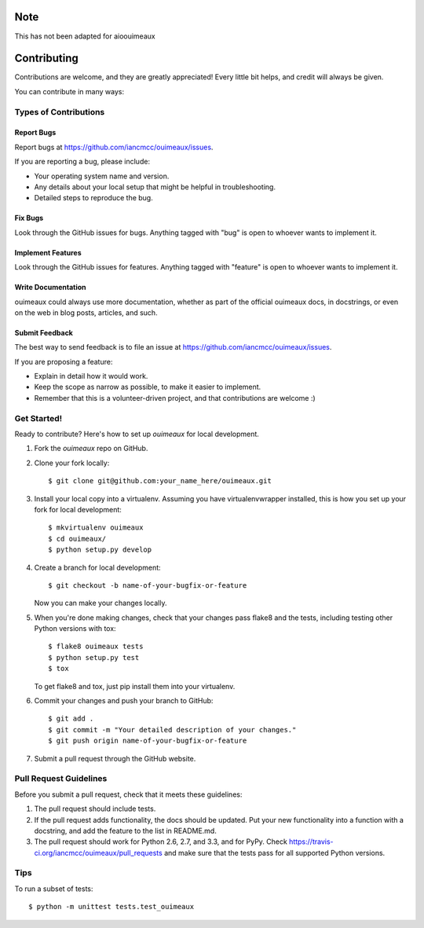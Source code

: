 ============
Note
============
This has not been adapted for aioouimeaux

============
Contributing
============

Contributions are welcome, and they are greatly appreciated! Every
little bit helps, and credit will always be given.

You can contribute in many ways:

Types of Contributions
----------------------

Report Bugs
~~~~~~~~~~~

Report bugs at https://github.com/iancmcc/ouimeaux/issues.

If you are reporting a bug, please include:

* Your operating system name and version.
* Any details about your local setup that might be helpful in troubleshooting.
* Detailed steps to reproduce the bug.

Fix Bugs
~~~~~~~~

Look through the GitHub issues for bugs. Anything tagged with "bug"
is open to whoever wants to implement it.

Implement Features
~~~~~~~~~~~~~~~~~~

Look through the GitHub issues for features. Anything tagged with "feature"
is open to whoever wants to implement it.

Write Documentation
~~~~~~~~~~~~~~~~~~~

ouimeaux could always use more documentation, whether as part of the
official ouimeaux docs, in docstrings, or even on the web in blog posts,
articles, and such.

Submit Feedback
~~~~~~~~~~~~~~~

The best way to send feedback is to file an issue at https://github.com/iancmcc/ouimeaux/issues.

If you are proposing a feature:

* Explain in detail how it would work.
* Keep the scope as narrow as possible, to make it easier to implement.
* Remember that this is a volunteer-driven project, and that contributions
  are welcome :)

Get Started!
------------

Ready to contribute? Here's how to set up `ouimeaux` for local development.

1. Fork the `ouimeaux` repo on GitHub.
2. Clone your fork locally::

    $ git clone git@github.com:your_name_here/ouimeaux.git

3. Install your local copy into a virtualenv. Assuming you have virtualenvwrapper installed, this is how you set up your fork for local development::

    $ mkvirtualenv ouimeaux
    $ cd ouimeaux/
    $ python setup.py develop

4. Create a branch for local development::

    $ git checkout -b name-of-your-bugfix-or-feature

   Now you can make your changes locally.

5. When you're done making changes, check that your changes pass flake8 and the tests, including testing other Python versions with tox::

    $ flake8 ouimeaux tests
    $ python setup.py test
    $ tox

   To get flake8 and tox, just pip install them into your virtualenv.

6. Commit your changes and push your branch to GitHub::

    $ git add .
    $ git commit -m "Your detailed description of your changes."
    $ git push origin name-of-your-bugfix-or-feature

7. Submit a pull request through the GitHub website.

Pull Request Guidelines
-----------------------

Before you submit a pull request, check that it meets these guidelines:

1. The pull request should include tests.
2. If the pull request adds functionality, the docs should be updated. Put
   your new functionality into a function with a docstring, and add the
   feature to the list in README.md.
3. The pull request should work for Python 2.6, 2.7, and 3.3, and for PyPy. Check
   https://travis-ci.org/iancmcc/ouimeaux/pull_requests
   and make sure that the tests pass for all supported Python versions.

Tips
----

To run a subset of tests::

	$ python -m unittest tests.test_ouimeaux
